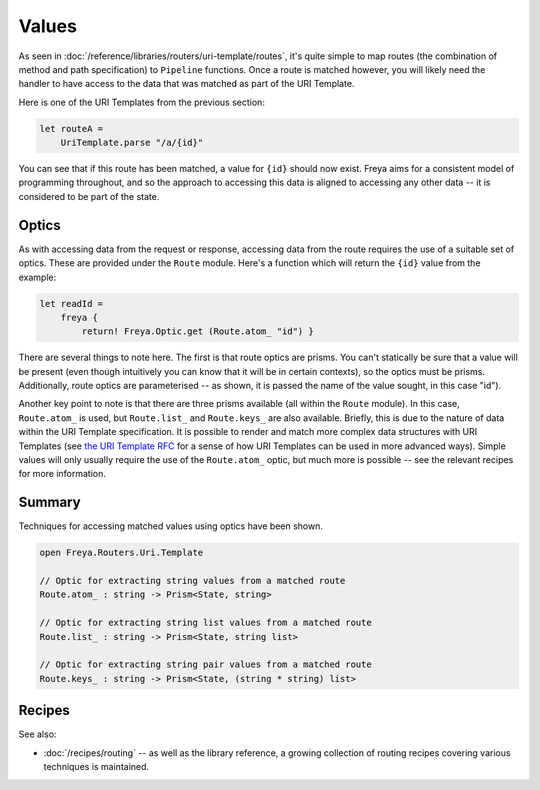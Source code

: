 Values
======

As seen in :doc:`/reference/libraries/routers/uri-template/routes`, it's quite simple to map routes (the combination of method and path specification) to ``Pipeline`` functions. Once a route is matched however, you will likely need the handler to have access to the data that was matched as part of the URI Template.

Here is one of the URI Templates from the previous section:

.. code-block:: fsharp

    let routeA =
        UriTemplate.parse "/a/{id}"

You can see that if this route has been matched, a value for ``{id}`` should now exist. Freya aims for a consistent model of programming throughout, and so the approach to accessing this data is aligned to accessing any other data -- it is considered to be part of the state.

Optics
------

As with accessing data from the request or response, accessing data from the route requires the use of a suitable set of optics. These are provided under the ``Route`` module. Here's a function which will return the ``{id}`` value from the  example:

.. code-block:: fsharp

   let readId =
       freya {
           return! Freya.Optic.get (Route.atom_ "id") }

There are several things to note here. The first is that route optics are prisms. You can't statically be sure that a value will be present (even though intuitively you can know that it will be in certain contexts), so the optics must be prisms. Additionally, route optics are parameterised -- as shown, it is passed the name of the value sought, in this case "id").

Another key point to note is that there are three prisms available (all within the ``Route`` module). In this case, ``Route.atom_`` is used, but ``Route.list_`` and ``Route.keys_`` are also available. Briefly, this is due to the nature of data within the URI Template specification. It is possible to render and match more complex data structures with URI Templates (see `the URI Template RFC <http://tools.ietf.org/html/rfc6570>`_ for a sense of how URI Templates can be used in more advanced ways). Simple values will only usually require the use of the ``Route.atom_`` optic, but much more is possible -- see the relevant recipes for more information.

Summary
-------

Techniques for accessing matched values using optics have been shown.

.. code-block:: fsharp

   open Freya.Routers.Uri.Template

   // Optic for extracting string values from a matched route
   Route.atom_ : string -> Prism<State, string>

   // Optic for extracting string list values from a matched route
   Route.list_ : string -> Prism<State, string list>

   // Optic for extracting string pair values from a matched route
   Route.keys_ : string -> Prism<State, (string * string) list>

Recipes
-------

See also:

* :doc:`/recipes/routing` -- as well as the library reference, a growing collection of routing recipes covering various techniques is maintained.

